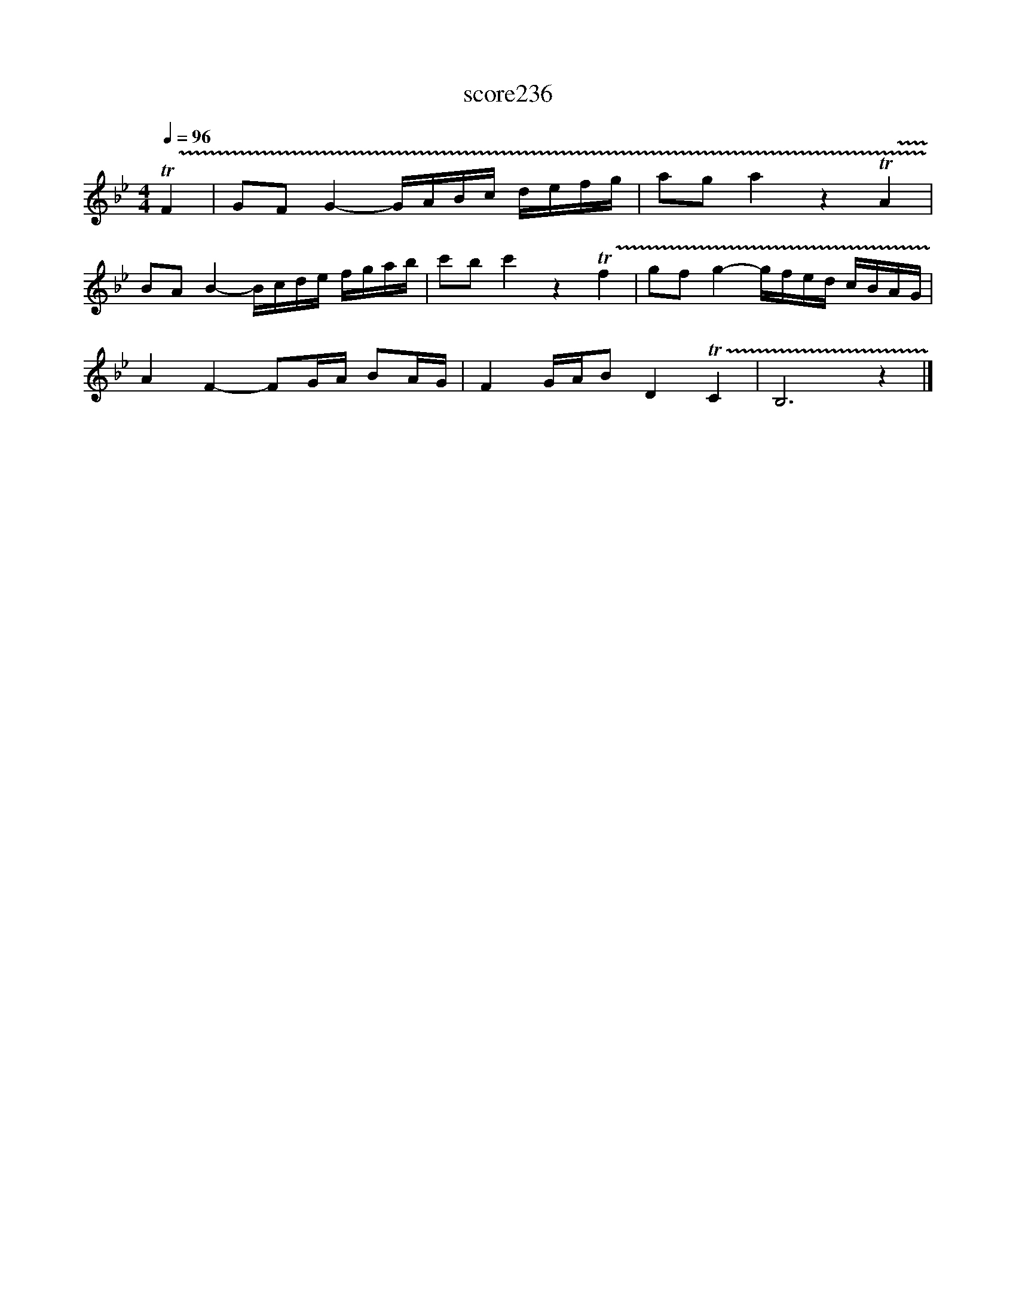 X:155
T:score236
L:1/16
Q:1/4=96
M:4/4
I:linebreak $
K:Bb
 !trill(!TF4 | G2F2 G4- GABc defg | a2g2 a4 z4 !trill(!TA4 |$ B2A2 B4- Bcde fgab | %4
 c'2b2 c'4 z4 !trill(!Tf4 | g2f2 g4- gfed cBAG |$ A4 F4- F2GA B2AG | F4 GAB2 D4 !trill(!TC4 | %8
 B,12 z4 |] %9
